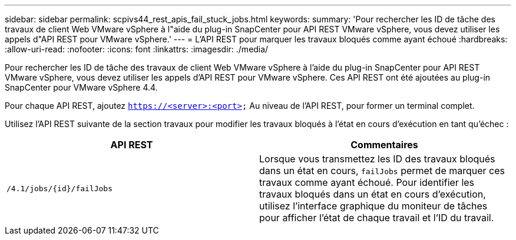 ---
sidebar: sidebar 
permalink: scpivs44_rest_apis_fail_stuck_jobs.html 
keywords:  
summary: 'Pour rechercher les ID de tâche des travaux de client Web VMware vSphere à l"aide du plug-in SnapCenter pour API REST VMware vSphere, vous devez utiliser les appels d"API REST pour VMware vSphere.' 
---
= L'API REST pour marquer les travaux bloqués comme ayant échoué
:hardbreaks:
:allow-uri-read: 
:nofooter: 
:icons: font
:linkattrs: 
:imagesdir: ./media/


[role="lead"]
Pour rechercher les ID de tâche des travaux de client Web VMware vSphere à l'aide du plug-in SnapCenter pour API REST VMware vSphere, vous devez utiliser les appels d'API REST pour VMware vSphere. Ces API REST ont été ajoutées au plug-in SnapCenter pour VMware vSphere 4.4.

Pour chaque API REST, ajoutez `https://<server>:<port>` Au niveau de l'API REST, pour former un terminal complet.

Utilisez l'API REST suivante de la section travaux pour modifier les travaux bloqués à l'état en cours d'exécution en tant qu'échec :

|===
| API REST | Commentaires 


| `/4.1/jobs/{id}/failJobs` | Lorsque vous transmettez les ID des travaux bloqués dans un état en cours, `failJobs` permet de marquer ces travaux comme ayant échoué. Pour identifier les travaux bloqués dans un état en cours d'exécution, utilisez l'interface graphique du moniteur de tâches pour afficher l'état de chaque travail et l'ID du travail. 
|===